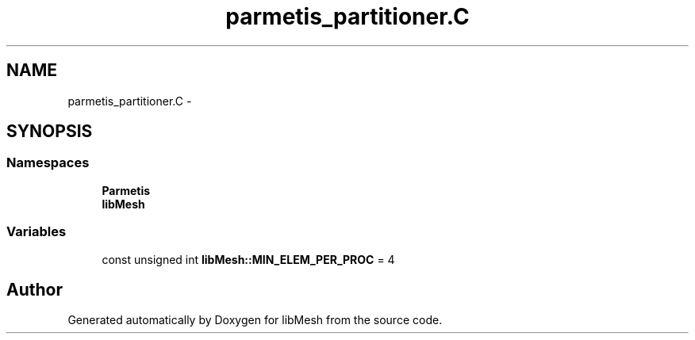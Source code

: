.TH "parmetis_partitioner.C" 3 "Tue May 6 2014" "libMesh" \" -*- nroff -*-
.ad l
.nh
.SH NAME
parmetis_partitioner.C \- 
.SH SYNOPSIS
.br
.PP
.SS "Namespaces"

.in +1c
.ti -1c
.RI "\fBParmetis\fP"
.br
.ti -1c
.RI "\fBlibMesh\fP"
.br
.in -1c
.SS "Variables"

.in +1c
.ti -1c
.RI "const unsigned int \fBlibMesh::MIN_ELEM_PER_PROC\fP = 4"
.br
.in -1c
.SH "Author"
.PP 
Generated automatically by Doxygen for libMesh from the source code\&.
